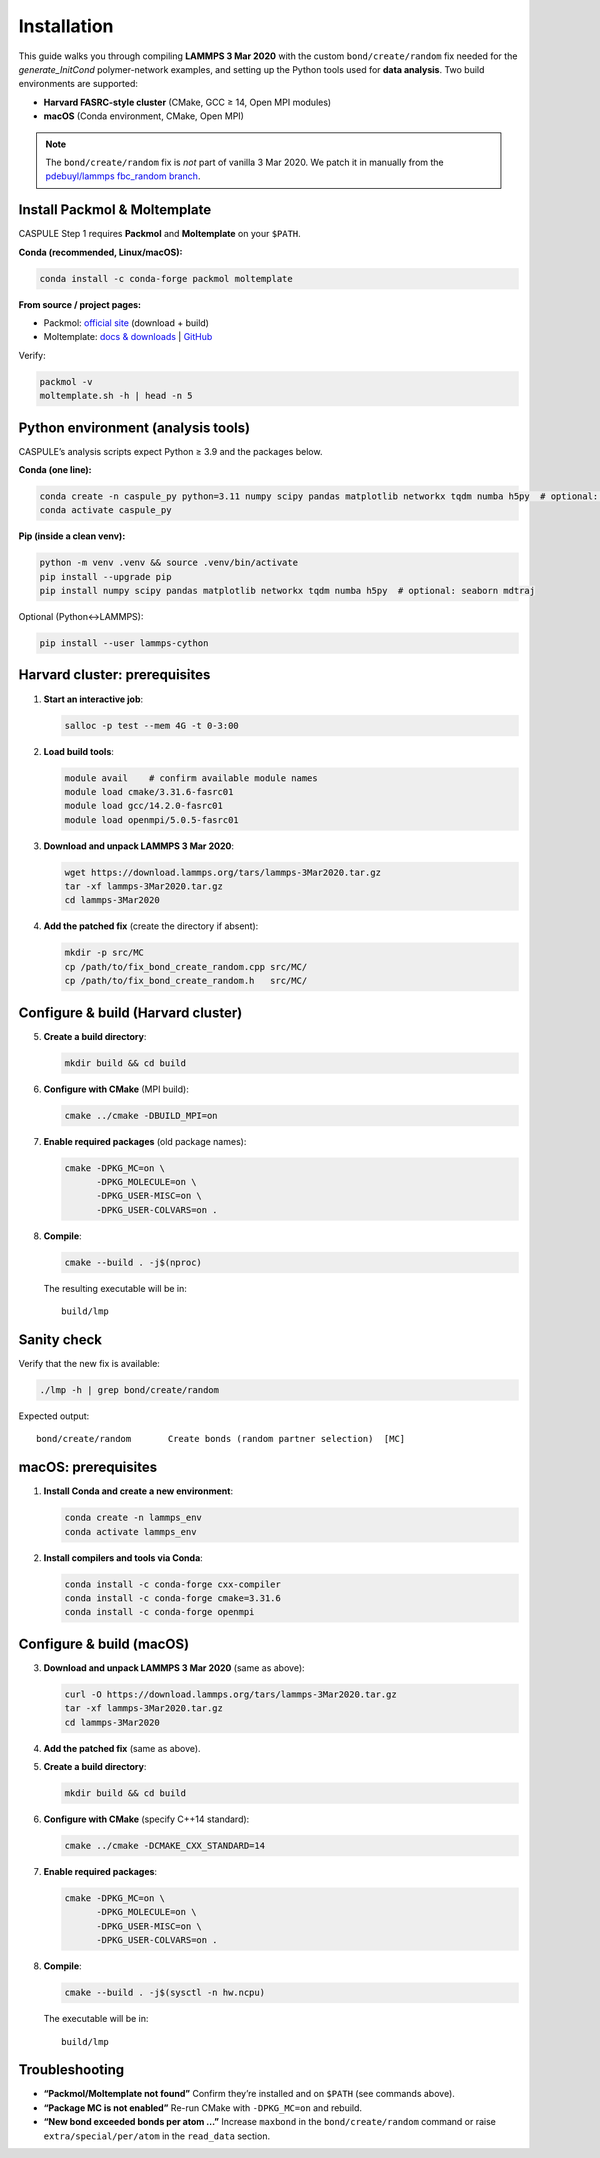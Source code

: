 Installation
============

This guide walks you through compiling **LAMMPS 3 Mar 2020** with the
custom ``bond/create/random`` fix needed for the *generate_InitCond*
polymer-network examples, and setting up the Python tools used for
**data analysis**. Two build environments are supported:

- **Harvard FASRC-style cluster** (CMake, GCC ≥ 14, Open MPI modules)
- **macOS** (Conda environment, CMake, Open MPI)

.. note::

   The ``bond/create/random`` fix is *not* part of vanilla 3 Mar 2020.
   We patch it in manually from the
   `pdebuyl/lammps fbc_random branch <https://github.com/pdebuyl/lammps/tree/fbc_random/src/MC>`_.

Install Packmol & Moltemplate
-----------------------------

CASPULE Step 1 requires **Packmol** and **Moltemplate** on your ``$PATH``.

**Conda (recommended, Linux/macOS):**

.. code-block:: bash

   conda install -c conda-forge packmol moltemplate

**From source / project pages:**

- Packmol: `official site <https://m3g.iqm.unicamp.br/packmol>`_ (download + build)
- Moltemplate: `docs & downloads <https://moltemplate.org/>`_  |  `GitHub <https://github.com/jewettaij/moltemplate>`_

Verify:

.. code-block:: bash

   packmol -v
   moltemplate.sh -h | head -n 5

Python environment (analysis tools)
-----------------------------------

CASPULE’s analysis scripts expect Python ≥ 3.9 and the packages below.

**Conda (one line):**

.. code-block:: bash

   conda create -n caspule_py python=3.11 numpy scipy pandas matplotlib networkx tqdm numba h5py  # optional: seaborn mdtraj
   conda activate caspule_py

**Pip (inside a clean venv):**

.. code-block:: bash

   python -m venv .venv && source .venv/bin/activate
   pip install --upgrade pip
   pip install numpy scipy pandas matplotlib networkx tqdm numba h5py  # optional: seaborn mdtraj

Optional (Python↔LAMMPS):

.. code-block:: bash

   pip install --user lammps-cython

Harvard cluster: prerequisites
------------------------------

1. **Start an interactive job**:

   .. code-block:: bash

      salloc -p test --mem 4G -t 0-3:00

2. **Load build tools**:

   .. code-block:: bash

      module avail    # confirm available module names
      module load cmake/3.31.6-fasrc01
      module load gcc/14.2.0-fasrc01
      module load openmpi/5.0.5-fasrc01

3. **Download and unpack LAMMPS 3 Mar 2020**:

   .. code-block:: bash

      wget https://download.lammps.org/tars/lammps-3Mar2020.tar.gz
      tar -xf lammps-3Mar2020.tar.gz
      cd lammps-3Mar2020

4. **Add the patched fix** (create the directory if absent):

   .. code-block:: bash

      mkdir -p src/MC
      cp /path/to/fix_bond_create_random.cpp src/MC/
      cp /path/to/fix_bond_create_random.h   src/MC/

Configure & build (Harvard cluster)
-----------------------------------

5. **Create a build directory**:

   .. code-block:: bash

      mkdir build && cd build

6. **Configure with CMake** (MPI build):

   .. code-block:: bash

      cmake ../cmake -DBUILD_MPI=on

7. **Enable required packages** (old package names):

   .. code-block:: bash

      cmake -DPKG_MC=on \
            -DPKG_MOLECULE=on \
            -DPKG_USER-MISC=on \
            -DPKG_USER-COLVARS=on .

8. **Compile**:

   .. code-block:: bash

      cmake --build . -j$(nproc)

   The resulting executable will be in::

      build/lmp

Sanity check
------------

Verify that the new fix is available:

.. code-block:: bash

   ./lmp -h | grep bond/create/random

Expected output::

   bond/create/random       Create bonds (random partner selection)  [MC]

macOS: prerequisites
--------------------

1. **Install Conda and create a new environment**:

   .. code-block:: bash

      conda create -n lammps_env
      conda activate lammps_env

2. **Install compilers and tools via Conda**:

   .. code-block:: bash

      conda install -c conda-forge cxx-compiler
      conda install -c conda-forge cmake=3.31.6
      conda install -c conda-forge openmpi

Configure & build (macOS)
-------------------------

3. **Download and unpack LAMMPS 3 Mar 2020** (same as above):

   .. code-block:: bash

      curl -O https://download.lammps.org/tars/lammps-3Mar2020.tar.gz
      tar -xf lammps-3Mar2020.tar.gz
      cd lammps-3Mar2020

4. **Add the patched fix** (same as above).

5. **Create a build directory**:

   .. code-block:: bash

      mkdir build && cd build

6. **Configure with CMake** (specify C++14 standard):

   .. code-block:: bash

      cmake ../cmake -DCMAKE_CXX_STANDARD=14

7. **Enable required packages**:

   .. code-block:: bash

      cmake -DPKG_MC=on \
            -DPKG_MOLECULE=on \
            -DPKG_USER-MISC=on \
            -DPKG_USER-COLVARS=on .

8. **Compile**:

   .. code-block:: bash

      cmake --build . -j$(sysctl -n hw.ncpu)

   The executable will be in::

      build/lmp

Troubleshooting
---------------

* **“Packmol/Moltemplate not found”**  
  Confirm they’re installed and on ``$PATH`` (see commands above).

* **“Package MC is not enabled”**  
  Re-run CMake with ``-DPKG_MC=on`` and rebuild.

* **“New bond exceeded bonds per atom …”**  
  Increase ``maxbond`` in the ``bond/create/random`` command or raise
  ``extra/special/per/atom`` in the ``read_data`` section.
